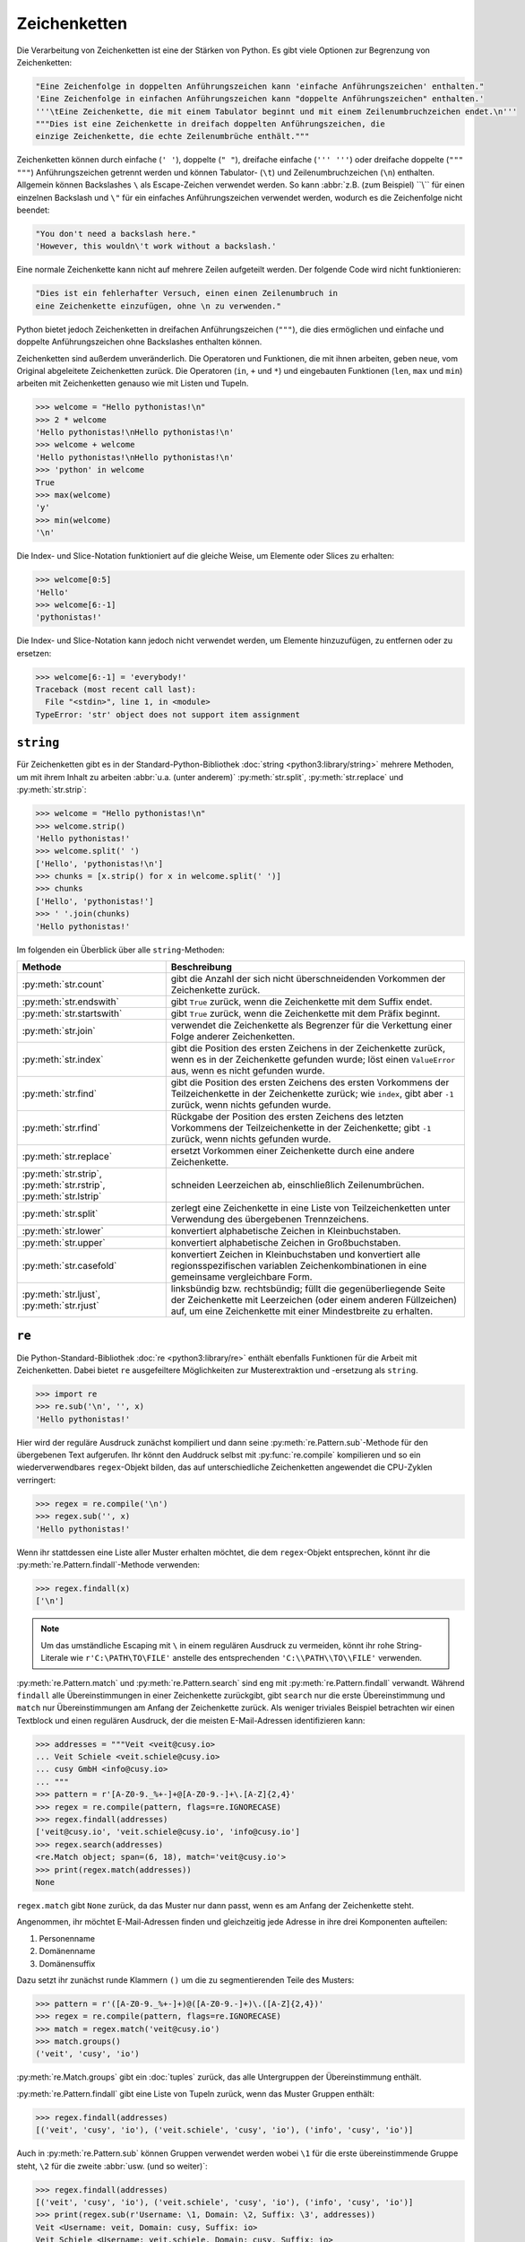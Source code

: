 Zeichenketten
=============

Die Verarbeitung von Zeichenketten ist eine der Stärken von Python. Es gibt
viele Optionen zur Begrenzung von Zeichenketten:

.. code-block:: python

    "Eine Zeichenfolge in doppelten Anführungszeichen kann 'einfache Anführungszeichen' enthalten."
    'Eine Zeichenfolge in einfachen Anführungszeichen kann "doppelte Anführungszeichen" enthalten.'
    '''\tEine Zeichenkette, die mit einem Tabulator beginnt und mit einem Zeilenumbruchzeichen endet.\n'''
    """Dies ist eine Zeichenkette in dreifach doppelten Anführungszeichen, die
    einzige Zeichenkette, die echte Zeilenumbrüche enthält."""

Zeichenketten können durch einfache (``' '``), doppelte (``" "``), dreifache
einfache (``''' '''``) oder dreifache doppelte (``""" """``) Anführungszeichen
getrennt werden und können Tabulator- (``\t``) und Zeilenumbruchzeichen (``\n``)
enthalten. Allgemein können Backslashes ``\`` als Escape-Zeichen verwendet
werden. So kann :abbr:`z.B. (zum Beispiel) ``\\`` für einen einzelnen Backslash
und ``\"`` für ein einfaches Anführungszeichen verwendet werden, wodurch es die
Zeichenfolge nicht beendet:

.. code-block:: python

    "You don't need a backslash here."
    'However, this wouldn\'t work without a backslash.'

Eine normale Zeichenkette kann nicht auf mehrere Zeilen aufgeteilt werden. Der
folgende Code wird nicht funktionieren:

.. code-block::

    "Dies ist ein fehlerhafter Versuch, einen einen Zeilenumbruch in
    eine Zeichenkette einzufügen, ohne \n zu verwenden."

Python bietet jedoch Zeichenketten in dreifachen Anführungszeichen (``"""``),
die dies ermöglichen und einfache und doppelte Anführungszeichen ohne
Backslashes enthalten können.

Zeichenketten sind außerdem unveränderlich. Die Operatoren und Funktionen, die
mit ihnen arbeiten, geben neue, vom Original abgeleitete Zeichenketten zurück.
Die Operatoren (``in``, ``+`` und ``*``) und eingebauten Funktionen (``len``,
``max`` und ``min``) arbeiten mit Zeichenketten genauso wie mit Listen und
Tupeln.

.. code-block:: python

    >>> welcome = "Hello pythonistas!\n"
    >>> 2 * welcome
    'Hello pythonistas!\nHello pythonistas!\n'
    >>> welcome + welcome
    'Hello pythonistas!\nHello pythonistas!\n'
    >>> 'python' in welcome
    True
    >>> max(welcome)
    'y'
    >>> min(welcome)
    '\n'

Die Index- und Slice-Notation funktioniert auf die gleiche Weise, um Elemente
oder Slices zu erhalten:

.. code-block:: python

    >>> welcome[0:5]
    'Hello'
    >>> welcome[6:-1]
    'pythonistas!'

Die Index- und Slice-Notation kann jedoch nicht verwendet werden, um Elemente
hinzuzufügen, zu entfernen oder zu ersetzen:

.. code-block:: python

    >>> welcome[6:-1] = 'everybody!'
    Traceback (most recent call last):
      File "<stdin>", line 1, in <module>
    TypeError: 'str' object does not support item assignment

``string``
----------

Für Zeichenketten gibt es in der Standard-Python-Bibliothek :doc:`string
<python3:library/string>` mehrere Methoden, um mit ihrem Inhalt zu arbeiten
:abbr:`u.a. (unter anderem)` :py:meth:`str.split`, :py:meth:`str.replace` und
:py:meth:`str.strip`:

.. code-block:: python

    >>> welcome = "Hello pythonistas!\n"
    >>> welcome.strip()
    'Hello pythonistas!'
    >>> welcome.split(' ')
    ['Hello', 'pythonistas!\n']
    >>> chunks = [x.strip() for x in welcome.split(' ')]
    >>> chunks
    ['Hello', 'pythonistas!']
    >>> ' '.join(chunks)
    'Hello pythonistas!'

Im folgenden ein Überblick über alle ``string``-Methoden:

+---------------------------+---------------------------------------------------------------+
| Methode                   | Beschreibung                                                  |
+===========================+===============================================================+
| :py:meth:`str.count`      | gibt die Anzahl der sich nicht überschneidenden Vorkommen der |
|                           | Zeichenkette zurück.                                          |
+---------------------------+---------------------------------------------------------------+
| :py:meth:`str.endswith`   | gibt ``True`` zurück, wenn die Zeichenkette mit dem Suffix    |
|                           | endet.                                                        |
+---------------------------+---------------------------------------------------------------+
| :py:meth:`str.startswith` | gibt ``True`` zurück, wenn die Zeichenkette mit dem Präfix    |
|                           | beginnt.                                                      |
+---------------------------+---------------------------------------------------------------+
| :py:meth:`str.join`       | verwendet die Zeichenkette als Begrenzer für die Verkettung   |
|                           | einer Folge anderer Zeichenketten.                            |
+---------------------------+---------------------------------------------------------------+
| :py:meth:`str.index`      | gibt die Position des ersten Zeichens in der Zeichenkette     |
|                           | zurück, wenn es in der Zeichenkette gefunden wurde; löst einen|
|                           | ``ValueError`` aus, wenn es nicht gefunden wurde.             |
+---------------------------+---------------------------------------------------------------+
| :py:meth:`str.find`       | gibt die Position des ersten Zeichens des ersten Vorkommens   |
|                           | der Teilzeichenkette in der Zeichenkette zurück; wie          |
|                           | ``index``, gibt aber ``-1`` zurück, wenn nichts gefunden      |
|                           | wurde.                                                        |
+---------------------------+---------------------------------------------------------------+
| :py:meth:`str.rfind`      | Rückgabe der Position des ersten Zeichens des letzten         |
|                           | Vorkommens der Teilzeichenkette in der Zeichenkette; gibt     |
|                           | ``-1`` zurück, wenn nichts gefunden wurde.                    |
+---------------------------+---------------------------------------------------------------+
| :py:meth:`str.replace`    | ersetzt Vorkommen einer Zeichenkette durch eine andere        |
|                           | Zeichenkette.                                                 |
+---------------------------+---------------------------------------------------------------+
| :py:meth:`str.strip`,     | schneiden Leerzeichen ab, einschließlich Zeilenumbrüchen.     |
| :py:meth:`str.rstrip`,    |                                                               |
| :py:meth:`str.lstrip`     |                                                               |
+---------------------------+---------------------------------------------------------------+
| :py:meth:`str.split`      | zerlegt eine Zeichenkette in eine Liste von Teilzeichenketten |
|                           | unter Verwendung des übergebenen Trennzeichens.               |
+---------------------------+---------------------------------------------------------------+
| :py:meth:`str.lower`      | konvertiert alphabetische Zeichen in Kleinbuchstaben.         |
+---------------------------+---------------------------------------------------------------+
| :py:meth:`str.upper`      | konvertiert alphabetische Zeichen in Großbuchstaben.          |
+---------------------------+---------------------------------------------------------------+
| :py:meth:`str.casefold`   | konvertiert Zeichen in Kleinbuchstaben und konvertiert alle   |
|                           | regionsspezifischen variablen Zeichenkombinationen in eine    |
|                           | gemeinsame vergleichbare Form.                                |
+---------------------------+---------------------------------------------------------------+
| :py:meth:`str.ljust`,     | linksbündig bzw. rechtsbündig; füllt die gegenüberliegende    |
| :py:meth:`str.rjust`      | Seite der Zeichenkette mit Leerzeichen (oder einem anderen    |
|                           | Füllzeichen) auf, um eine Zeichenkette mit einer Mindestbreite|
|                           | zu erhalten.                                                  |
+---------------------------+---------------------------------------------------------------+

.. seealso::
   Eine vollständige Übersicht über die ``str``-Methoden findet ihr in der
   :ref:`Python-Dokumentation <python3:string-methods>`.

``re``
------

Die Python-Standard-Bibliothek :doc:`re <python3:library/re>` enthält ebenfalls
Funktionen für die Arbeit mit Zeichenketten. Dabei bietet ``re`` ausgefeiltere
Möglichkeiten zur Musterextraktion und -ersetzung als ``string``.

.. code-block:: python

    >>> import re
    >>> re.sub('\n', '', x)
    'Hello pythonistas!'

Hier wird der reguläre Ausdruck zunächst kompiliert und dann seine
:py:meth:`re.Pattern.sub`-Methode für den übergebenen Text aufgerufen. Ihr könnt
den Auddruck selbst mit :py:func:`re.compile` kompilieren und so ein
wiederverwendbares ``regex``-Objekt bilden, das auf unterschiedliche
Zeichenketten angewendet die CPU-Zyklen verringert:

.. code-block:: python

    >>> regex = re.compile('\n')
    >>> regex.sub('', x)
    'Hello pythonistas!'

Wenn ihr stattdessen eine Liste aller Muster erhalten möchtet, die dem
``regex``-Objekt entsprechen, könnt ihr die
:py:meth:`re.Pattern.findall`-Methode verwenden:

.. code-block:: python

    >>> regex.findall(x)
    ['\n']

.. note::
   Um das umständliche Escaping mit ``\`` in einem regulären Ausdruck zu
   vermeiden, könnt ihr rohe String-Literale wie ``r'C:\PATH\TO\FILE'``
   anstelle des  entsprechenden ``'C:\\PATH\\TO\\FILE'`` verwenden.

:py:meth:`re.Pattern.match` und :py:meth:`re.Pattern.search` sind eng mit
:py:meth:`re.Pattern.findall` verwandt. Während ``findall`` alle
Übereinstimmungen in einer Zeichenkette zurückgibt, gibt ``search`` nur die
erste Übereinstimmung und ``match`` nur Übereinstimmungen am Anfang der
Zeichenkette zurück. Als weniger triviales Beispiel betrachten wir einen
Textblock und einen regulären Ausdruck, der die meisten E-Mail-Adressen
identifizieren kann:

.. code-block:: python

    >>> addresses = """Veit <veit@cusy.io>
    ... Veit Schiele <veit.schiele@cusy.io>
    ... cusy GmbH <info@cusy.io>
    ... """
    >>> pattern = r'[A-Z0-9._%+-]+@[A-Z0-9.-]+\.[A-Z]{2,4}'
    >>> regex = re.compile(pattern, flags=re.IGNORECASE)
    >>> regex.findall(addresses)
    ['veit@cusy.io', 'veit.schiele@cusy.io', 'info@cusy.io']
    >>> regex.search(addresses)
    <re.Match object; span=(6, 18), match='veit@cusy.io'>
    >>> print(regex.match(addresses))
    None

``regex.match`` gibt ``None`` zurück, da das Muster nur dann passt, wenn es am
Anfang der Zeichenkette steht.

Angenommen, ihr möchtet E-Mail-Adressen finden und gleichzeitig jede Adresse in
ihre drei Komponenten aufteilen:

#. Personenname
#. Domänenname
#. Domänensuffix

Dazu setzt ihr zunächst runde Klammern ``()`` um die zu segmentierenden Teile
des Musters:

.. code-block:: python

    >>> pattern = r'([A-Z0-9._%+-]+)@([A-Z0-9.-]+)\.([A-Z]{2,4})'
    >>> regex = re.compile(pattern, flags=re.IGNORECASE)
    >>> match = regex.match('veit@cusy.io')
    >>> match.groups()
    ('veit', 'cusy', 'io')

:py:meth:`re.Match.groups` gibt ein :doc:`tuples` zurück, das alle Untergruppen
der Übereinstimmung enthält. 

:py:meth:`re.Pattern.findall` gibt eine Liste von Tupeln zurück, wenn das Muster
Gruppen enthält:

.. code-block:: python

    >>> regex.findall(addresses)
    [('veit', 'cusy', 'io'), ('veit.schiele', 'cusy', 'io'), ('info', 'cusy', 'io')]

Auch in :py:meth:`re.Pattern.sub` können Gruppen verwendet werden wobei ``\1``
für die erste übereinstimmende Gruppe steht, ``\2`` für die zweite :abbr:`usw.
(und so weiter)`:

.. code-block:: python

    >>> regex.findall(addresses)
    [('veit', 'cusy', 'io'), ('veit.schiele', 'cusy', 'io'), ('info', 'cusy', 'io')]
    >>> print(regex.sub(r'Username: \1, Domain: \2, Suffix: \3', addresses))
    Veit <Username: veit, Domain: cusy, Suffix: io>
    Veit Schiele <Username: veit.schiele, Domain: cusy, Suffix: io>
    cusy GmbH <Username: info, Domain: cusy, Suffix: io>

Die folgende Tabelle enthält einen kurzen Überblick über Methoden für reguläre
Ausdrücke:

+-----------------------+-------------------------------------------------------------------------------+
| Methode               | Beschreibung                                                                  |
+=======================+===============================================================================+
| :py:func:`re.findall` | gibt alle sich nicht überschneidenden übereinstimmenden Muster in einer       |
|                       | Zeichenkette als Liste zurück.                                                |
+-----------------------+-------------------------------------------------------------------------------+
| :py:func:`re.finditer`| wie ``findall``, gibt aber einen Iterator zurück.                             |
+-----------------------+-------------------------------------------------------------------------------+
| :py:func:`re.match`   | entspricht dem Muster am Anfang der Zeichenkette und segmentiert optional die |
|                       | Musterkomponenten in Gruppen; wenn das Muster übereinstimmt, wird ein         |
|                       | ``match``-Objekt zurückgegeben, andernfalls keines.                           |
+-----------------------+-------------------------------------------------------------------------------+
| :py:func:`re.search`  | durchsucht die Zeichenkette nach Übereinstimmungen mit dem Muster; gibt in    |
|                       | diesem Fall ein ``match``-Objekt zurück; im Gegensatz zu ``match`` kann die   |
|                       | Übereinstimmung an einer beliebigen Stelle der Zeichenkette und nicht nur am  |
|                       | Anfang stehen.                                                                |
+-----------------------+-------------------------------------------------------------------------------+
| :py:func:`re.split`   | zerlegt die Zeichenkette bei jedem Auftreten des Musters in Teile.            |
+-----------------------+-------------------------------------------------------------------------------+
| :py:func:`re.sub`,    | ersetzt alle (``sub``) oder die ersten ``n`` Vorkommen (``subn``) des Musters |
| :py:func:`re.subn`    | in der Zeichenkette durch einen Ersetzungsausdruck; verwendet die Symbole     |
|                       | ``\1``, ``\2``, …, um auf die Elemente der Übereinstimmungsgruppe zu          |
|                       | verweisen.                                                                    |
+-----------------------+-------------------------------------------------------------------------------+

.. seealso::
   * :doc:`../appendix/regex`
   * :doc:`python3:howto/regex`
   * :doc:`python3:library/re`

``print()``
-----------

Die Funktion :func:`print` gibt Zeichenketten aus wobei andere Python-Datentypen
leicht in Strings umgewandelt und formatiert werden können, :abbr:`z.B. (zum
Beispiel)`:

.. code-block:: python

    >>> import math
    >>> pi = math.pi
    >>> d = 28
    >>> u = pi * d
    >>> print("Pi ist", pi, "und der Umfang bei einem Durchmesser von", d, "Zoll ist", u, "Zoll.")
    Pi ist 3.141592653589793 und der Umfang bei einem Durchmesser von 28 Zoll ist 87.96459430051421 Zoll.
    >>> print(f"Der Wert von Pi ist {pi:.3f}.")
    Der Wert von Pi ist 3.142.

Objekte werden automatisch in Zeichenketten umgewandelt, um sie auszudrucken,
wobei die mit vorangestelltem ``f`` formatierten String-Literale zusätzliche
Formatierungsmöglichkeiten bieten.

In ``{pi:.3f}`` wird die Format-Spezifikation ``f`` verwendet, um die Zahl Pi
auf drei Nachkommastellen zu begrenzen. Weitere Informationen zu den
Format-Spezifikationen erhaltet ihr unter `Format Specification Mini-Language
<https://docs.python.org/3/library/string.html#format-specification-mini-language>`_.

.. seealso::
   * :ref:`python3:f-strings`
   * `PEP 498 – Literal String Interpolation
     <https://peps.python.org/pep-0498/>`_

Eingebaute Module für Zeichenketten
-----------------------------------

Die Python-Standardbibliothek enthält eine Reihe eingebauter Module, mit denen
ihr Zeichenketten managen könnt:

.. _string-modules:

+-----------------------+-------------------------------------------------------------------------------+
| Modul                 | Beschreibung                                                                  |
+=======================+===============================================================================+
| :py:mod:`string`      | vergleicht mit Konstanten wie :py:data:`string.digits` oder                   |
|                       | :py:data:`string.whitespace`                                                  |
+-----------------------+-------------------------------------------------------------------------------+
| :py:mod:`re`          | sucht und ersetzt Text mit regulären Ausdrücken                               |
+-----------------------+-------------------------------------------------------------------------------+
| :py:mod:`struct`      | interpretiert Bytes als gepackte Binärdaten                                   |
+-----------------------+-------------------------------------------------------------------------------+
| :py:mod:`difflib`     | hilft beim Berechnen von Deltas, beim Auffinden von Unterschieden zwischen    |
|                       | Zeichenketten oder Sequenzen und beim Erstellen von Patches und Diff-Dateien  |
+-----------------------+-------------------------------------------------------------------------------+
| :py:mod:`textwrap`    | umbricht und füllt Text, formatiert Text mit Zeilenumbrüchen oder Leerzeichen |
+-----------------------+-------------------------------------------------------------------------------+
